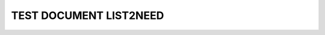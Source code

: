 TEST DOCUMENT LIST2NEED
=======================


.. list2need::
   :types: spec, spec
   :list_global_options: status="open", aggregateoption="SomeValue"
   
   * (NEED-A) Need example on level 1 
   * (NEED-B) Need example on level 1
   * (NEED-C) Link example 
     * (NEED-C-1) Need example on level 2
   * (NEED-D) New line example. ((aggregateoption="OtherValue"))
     With some content in the next line.

.. _test:
